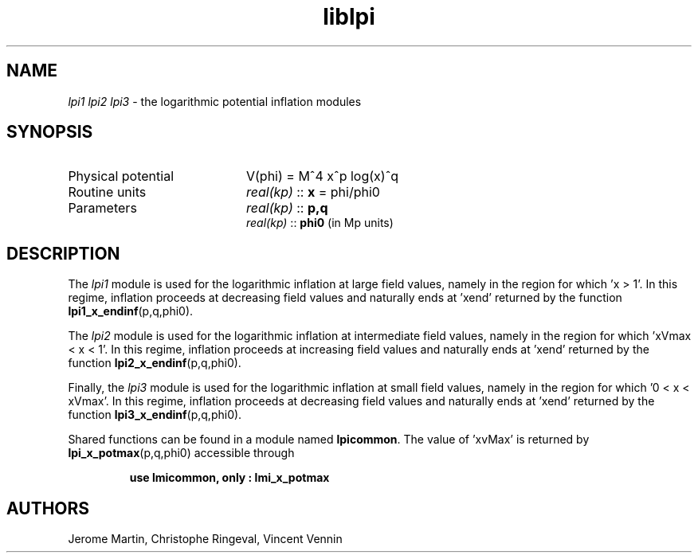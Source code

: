 .TH liblpi 3 "January 18, 2013" "libaspic" "Module convention" 

.SH NAME
.I lpi1 lpi2 lpi3
- the logarithmic potential inflation modules

.SH SYNOPSIS
.TP 20
Physical potential
V(phi) = M^4 x^p log(x)^q
.TP
Routine units
.I real(kp)
::
.B x
= phi/phi0
.TP
Parameters
.I real(kp)
::
.B p,q
.RS
.I real(kp)
::
.B phi0
(in Mp units)
.RS

.SH DESCRIPTION
The
.I lpi1
module is used for the logarithmic inflation at large field values,
namely in the region for which 'x > 1'. In this regime, inflation
proceeds at decreasing field values and naturally ends at 'xend'
returned by the function
.BR lpi1_x_endinf (p,q,phi0).

The
.I lpi2
module is used for the logarithmic inflation at intermediate field
values, namely in the region for which 'xVmax < x < 1'. In this regime,
inflation proceeds at increasing field values and naturally ends
at 'xend' returned by the function
.BR lpi2_x_endinf (p,q,phi0).

Finally, the
.I lpi3
module is used for the logarithmic inflation at small field values,
namely in the region for which '0 < x < xVmax'. In this regime,
inflation proceeds at decreasing field values and naturally ends
at 'xend' returned by the function
.BR lpi3_x_endinf (p,q,phi0).

Shared functions can be found in a module named
.BR lpicommon .
The value of 'xvMax' is returned by
.BR lpi_x_potmax (p,q,phi0)
accessible through
.IP
.B use lmicommon, only : lmi_x_potmax

.SH AUTHORS
Jerome Martin, Christophe Ringeval, Vincent Vennin
